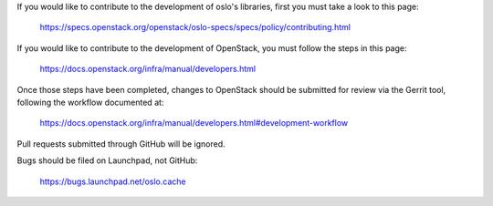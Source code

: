 If you would like to contribute to the development of oslo's libraries,
first you must take a look to this page:

   https://specs.openstack.org/openstack/oslo-specs/specs/policy/contributing.html

If you would like to contribute to the development of OpenStack,
you must follow the steps in this page:

   https://docs.openstack.org/infra/manual/developers.html

Once those steps have been completed, changes to OpenStack
should be submitted for review via the Gerrit tool, following
the workflow documented at:

   https://docs.openstack.org/infra/manual/developers.html#development-workflow

Pull requests submitted through GitHub will be ignored.

Bugs should be filed on Launchpad, not GitHub:

   https://bugs.launchpad.net/oslo.cache
